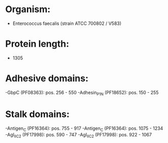 * Organism:
- Enterococcus faecalis (strain ATCC 700802 / V583)
* Protein length:
- 1305
* Adhesive domains:
-GbpC (PF08363): pos. 256 - 550
-Adhesin_P1_N (PF18652): pos. 150 - 255
* Stalk domains:
-Antigen_C (PF16364): pos. 755 - 917
-Antigen_C (PF16364): pos. 1075 - 1234
-AgI_II_C2 (PF17998): pos. 590 - 747
-AgI_II_C2 (PF17998): pos. 922 - 1067

